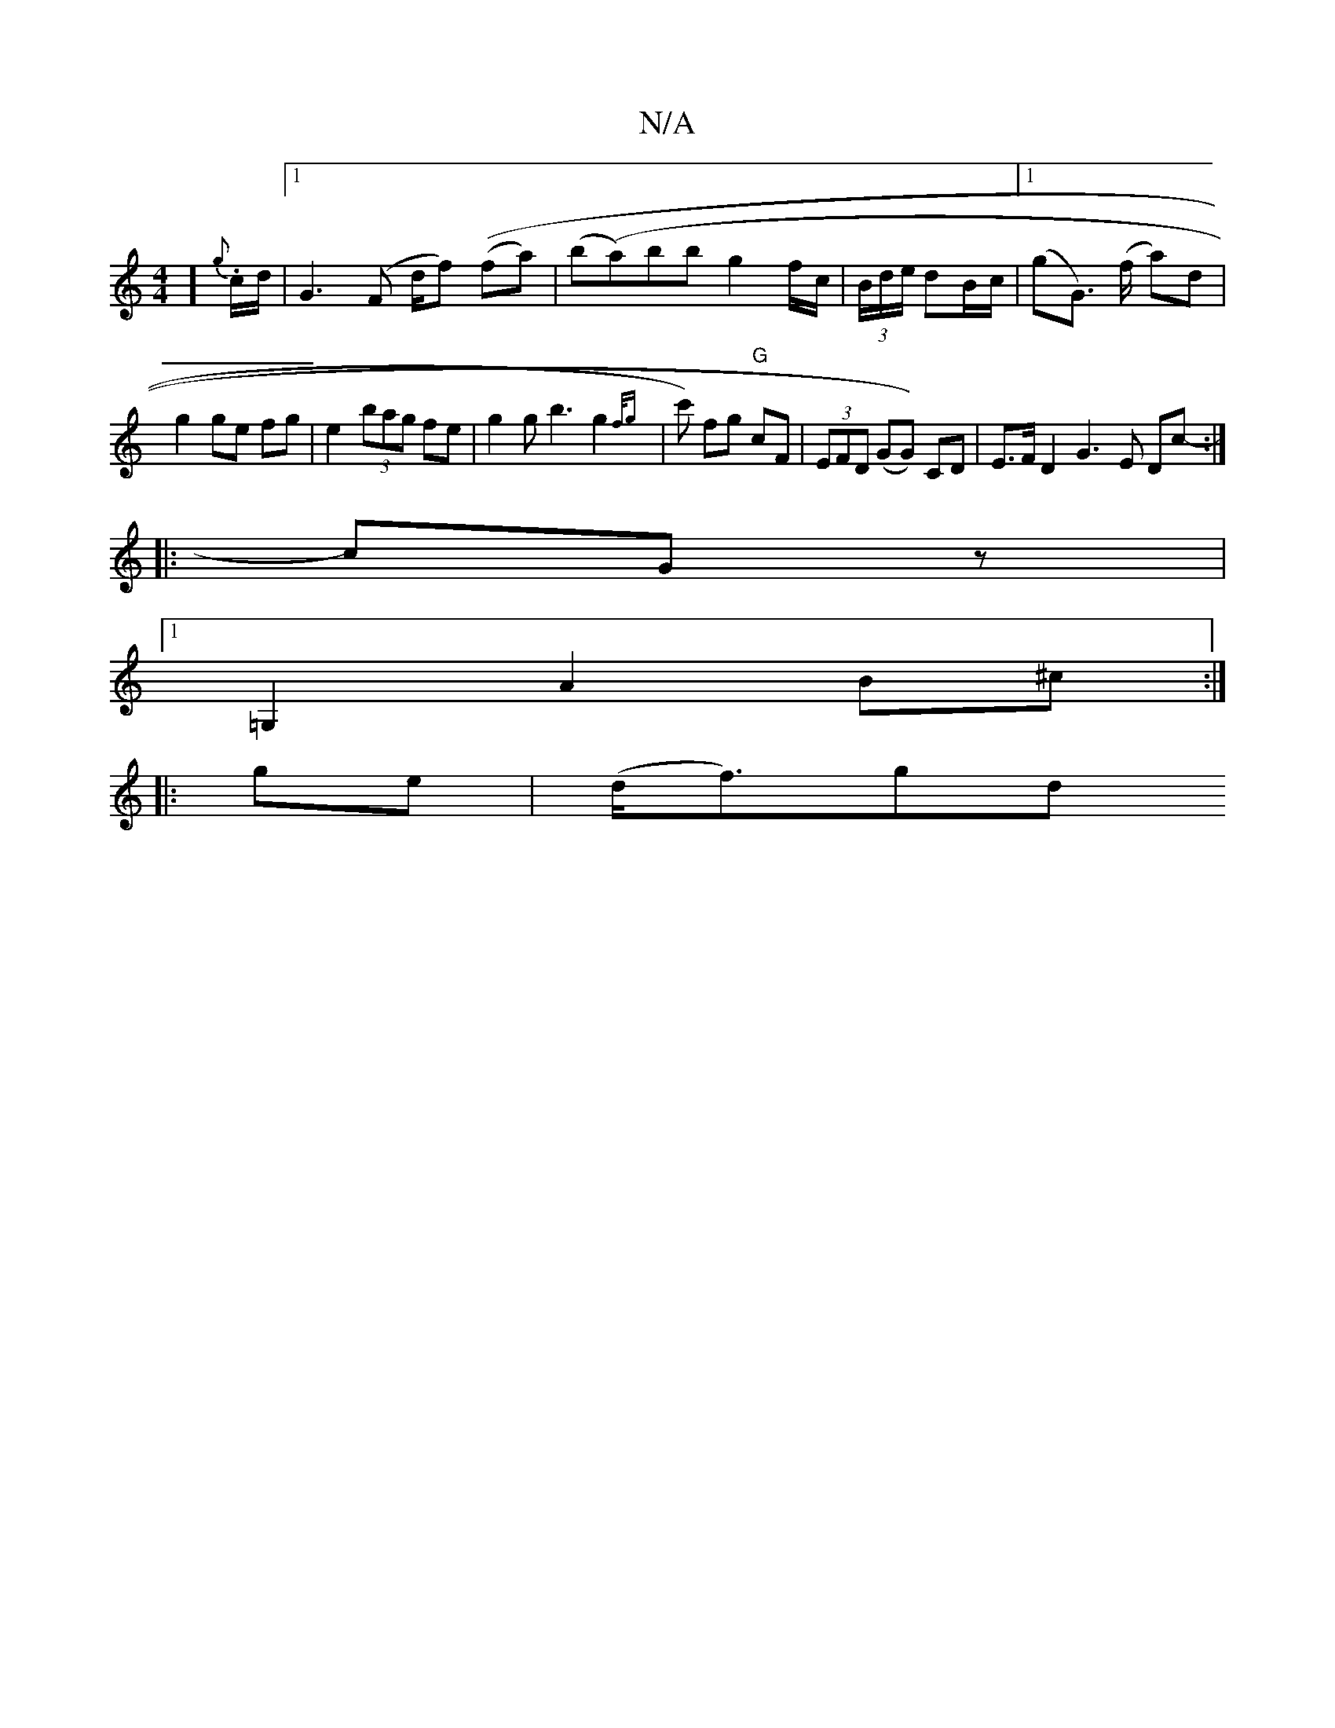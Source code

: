 X:1
T:N/A
M:4/4
R:N/A
K:Cmajor
)] {g}.c/d/|1 G3 (F d/f) ((fa)|(b(a)bb}g2f/c/|(3B/d/e/ dB/c/|[1 (gG) (>f a)d |g2 ge fg|e2 (3bag fe | g2 g b3 g2 {f/g}|c') fg "G"cF|(3EFD (GG)) CD|E>F D2 G3 E Dc- :|
|:cGz|
[1=G,2 A2B^c :|
|:ge|(d<f)gd